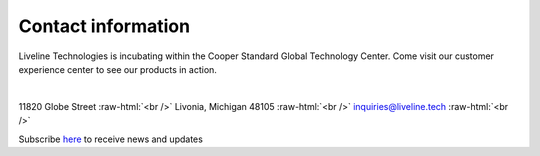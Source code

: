 .. _pub_docs_contact-label:

Contact information
===================

.. role:: raw-html(raw)
    :format: html

Liveline Technologies is incubating within the Cooper Standard Global Technology Center.
Come visit our customer experience center to see our products in action.

.. raw:: html

    <iframe src="https://snazzymaps.com/embed/461923" width="100%" height="400px" style="border:none;"></iframe>
|

..
    This is a comment

11820 Globe Street :raw-html:`<br />`
Livonia, Michigan 48105 :raw-html:`<br />`
inquiries@liveline.tech :raw-html:`<br />`

Subscribe `here <https://www.liveline.tech/connect>`_ to receive news and updates